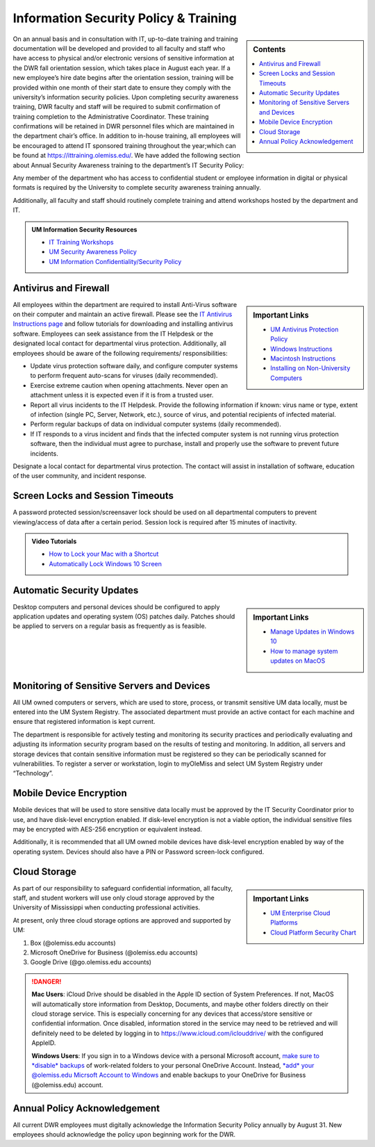 Information Security Policy & Training
======================================
.. sidebar:: Contents
    
    .. contents::
        :local: 

On an annual basis and in consultation with IT, up-to-date training and training documentation will be developed and provided to all faculty and staff who have access to physical and/or electronic versions of sensitive information at the DWR fall orientation session, which takes place in August each year. If a new employee’s hire date begins after the orientation session, training will be provided within one month of their start date to ensure they comply with the university’s information security policies.  Upon completing security awareness training, DWR faculty and staff will be required to submit confirmation of training completion to the Administrative Coordinator.  These training confirmations will be retained in DWR personnel files which are maintained in the department chair’s office. In addition to in-house training,  all employees will be encouraged to attend IT sponsored training throughout the year;which can be found at https://ittraining.olemiss.edu/. We have added the following section about Annual Security Awareness training to the department’s IT Security Policy:

Any member of the department who has access to confidential student or employee information in digital or physical formats is required by the University to complete security awareness training annually.  
 
Additionally, all faculty and staff should routinely complete training and attend workshops hosted by the department and IT. 

.. admonition:: UM Information Security Resources 

    * `IT Training Workshops <http://ittraining.olemiss.edu/>`_
    * `UM Security Awareness Policy <https://policies.olemiss.edu/ShowDetails.jsp?istatPara=1&policyObjidPara=12310599>`_
    * `UM Information Confidentiality/Security Policy <https://policies.olemiss.edu/ShowDetails.jsp?istatPara=1&policyObjidPara=10654991>`_


Antivirus and Firewall 
----------------------
.. sidebar:: Important Links

    * `UM Antivirus Protection Policy <https://policies.olemiss.edu/ShowDetails.jsp?istatPara=1&policyObjidPara=10644192>`_  
    * `Windows Instructions <https://itsecurity.olemiss.edu/antivirus#windows>`_
    * `Macintosh Instructions <https://itsecurity.olemiss.edu/antivirus#macintosh>`_
    * `Installing on Non-University Computers <https://itsecurity.olemiss.edu/antivirus#byod>`_

  
All employees within the department are required to install Anti-Virus software on their computer and maintain an active firewall. Please see the `IT Antivirus Instructions page <https://policies.olemiss.edu/ShowDetails.jsp?istatPara=1&policyObjidPara=10644192>`_ and follow tutorials for downloading and installing antivirus software. Employees can seek assistance from the IT Helpdesk or the designated local contact for departmental virus protection. Additionally, all employees should be aware of the following requirements/ responsibilities:  

* Update virus protection software daily, and configure computer systems to perform frequent auto-scans for viruses (daily recommended). 
* Exercise extreme caution when opening attachments. Never open an attachment unless it is expected even if it is from a trusted user. 
* Report all virus incidents to the IT Helpdesk. Provide the following information if known: virus name or type, extent of infection (single PC, Server, Network, etc.), source of virus, and potential recipients of infected material. 
* Perform regular backups of data on individual computer systems (daily recommended). 
* If IT responds to a virus incident and finds that the infected computer system is not running virus protection software, then the individual must agree to purchase, install and properly use the software to prevent future incidents.

Designate a local contact for departmental virus protection. The contact will assist in installation of software, education of the user community, and incident response.

Screen Locks and Session Timeouts
---------------------------------
A password protected session/screensaver lock should be used on all departmental computers to prevent viewing/access of data after a certain period.  Session lock is required after 15 minutes of inactivity. 

.. admonition:: Video Tutorials

    * `How to Lock your Mac with a Shortcut <https://youtu.be/UJn-lm-T794>`_
    * `Automatically Lock Windows 10 Screen <https://youtu.be/tY4RFm6q4xc?t=13>`_

Automatic Security Updates
--------------------------
.. sidebar:: Important Links

    * `Manage Updates in Windows 10 <https://support.microsoft.com/en-us/windows/manage-updates-in-windows-10-643e9ea7-3cf6-7da6-a25c-95d4f7f099fe>`_
    * `How to manage system updates on MacOS <https://support.microsoft.com/en-us/windows/manage-updates-in-windows-10-643e9ea7-3cf6-7da6-a25c-95d4f7f099fe>`_

Desktop computers and personal devices should be configured to apply application updates and operating system (OS) patches daily. Patches should be applied to servers on a regular basis as frequently as is feasible.
    
Monitoring of Sensitive Servers and Devices
-------------------------------------------
All UM owned computers or servers, which are used to store, process, or transmit sensitive UM data locally, must be entered into the UM System Registry. The associated department must provide an active contact for each machine and ensure that registered information is kept current.

The department is responsible for actively testing and monitoring its security practices and periodically evaluating and adjusting its information security program based on the results of testing and monitoring. In addition, all servers and storage devices that contain sensitive information must be registered so they can be periodically scanned for vulnerabilities. To register a server or workstation, login to myOleMiss and select UM System Registry under “Technology”.

Mobile Device Encryption 
------------------------
Mobile devices that will be used to store sensitive data locally must be approved by the IT Security Coordinator prior to use, and have disk-level encryption enabled. If disk-level encryption is not a viable option, the individual sensitive files may be encrypted with AES-256 encryption or equivalent instead.

Additionally, it is recommended that all UM owned mobile devices have disk-level encryption enabled by way of the operating system. Devices should also have a PIN or Password screen-lock configured.

Cloud Storage
-------------
.. sidebar:: Important Links

    * `UM Enterprise Cloud Platforms <https://olemiss.edu/helpdesk/cloud/>`_
    * `Cloud Platform Security Chart <https://itsecurity.olemiss.edu/_files/platform-security-chart.pdf>`_

As part of our responsibility to safeguard confidential information, all faculty, staff, and student workers will use only cloud storage approved by the University of Mississippi when conducting professional activities. 

At present, only three cloud storage options are approved and supported by UM:

1. Box (@olemiss.edu accounts)

2. Microsoft OneDrive for Business (@olemiss.edu accounts)

3. Google Drive (@go.olemiss.edu accounts)

.. DANGER:: 
    **Mac Users**: iCloud Drive should be disabled in the Apple ID section of System Preferences.  If not, MacOS will automatically store information from Desktop, Documents, and maybe other folders directly on their cloud storage service.  This is especially concerning for any devices that access/store sensitive or confidential information.  Once disabled, information stored in the service may need to be retrieved and will definitely need to be deleted by logging in to https://www.icloud.com/iclouddrive/ with the configured AppleID.

    **Windows Users**: If you sign in to a Windows device with a personal Microsoft account, `make sure to *disable* backups <https://support.microsoft.com/en-us/office/back-up-your-documents-pictures-and-desktop-folders-with-onedrive-d61a7930-a6fb-4b95-b28a-6552e77c3057>`_ of work-related folders to your personal OneDrive Account. Instead, `*add* your @olemiss.edu Micrsoft Account to Windows <https://support.microsoft.com/en-us/windows/add-or-remove-accounts-on-your-pc-104dc19f-6430-4b49-6a2b-e4dbd1dcdf32>`_ and enable backups to your OneDrive for Business (@olemiss.edu) account. 

Annual Policy Acknowledgement 
-----------------------------
All current DWR employees must digitally acknowledge the Information Security Policy annually by August 31. New employees should acknowledge the policy upon beginning work for the DWR. 

.. raw:: html

    <a href="https://forms.office.com/Pages/ResponsePage.aspx?id=MMmpabsdMEa91dKLj2gKrlUjk9CHoEBEtUWxGTenbO1UMkZKU1Q3Q0ZZWldWVFVEMjJPQkYwNUUyQyQlQCN0PWcu"><button class="button">Acknowledge the Policy</button></a>
    <br>
    <br>